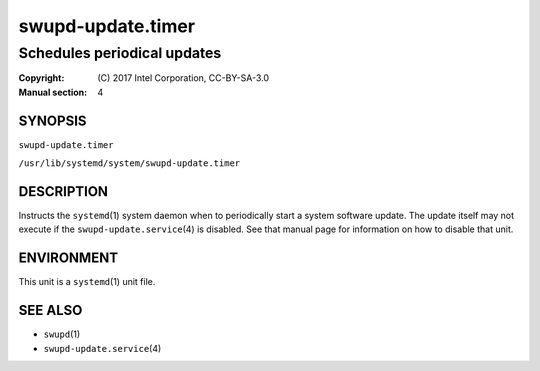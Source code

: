 ==================
swupd-update.timer
==================

----------------------------
Schedules periodical updates
----------------------------

:Copyright: \(C) 2017 Intel Corporation, CC-BY-SA-3.0
:Manual section: 4


SYNOPSIS
========

``swupd-update.timer``

``/usr/lib/systemd/system/swupd-update.timer``


DESCRIPTION
===========

Instructs the ``systemd``\(1) system daemon when to periodically start a
system software update. The update itself may not execute if the
``swupd-update.service``\(4) is disabled. See that manual page for
information on how to disable that unit.


ENVIRONMENT
===========

This unit is a ``systemd``\(1) unit file.


SEE ALSO
========

* ``swupd``\(1)
* ``swupd-update.service``\(4)

